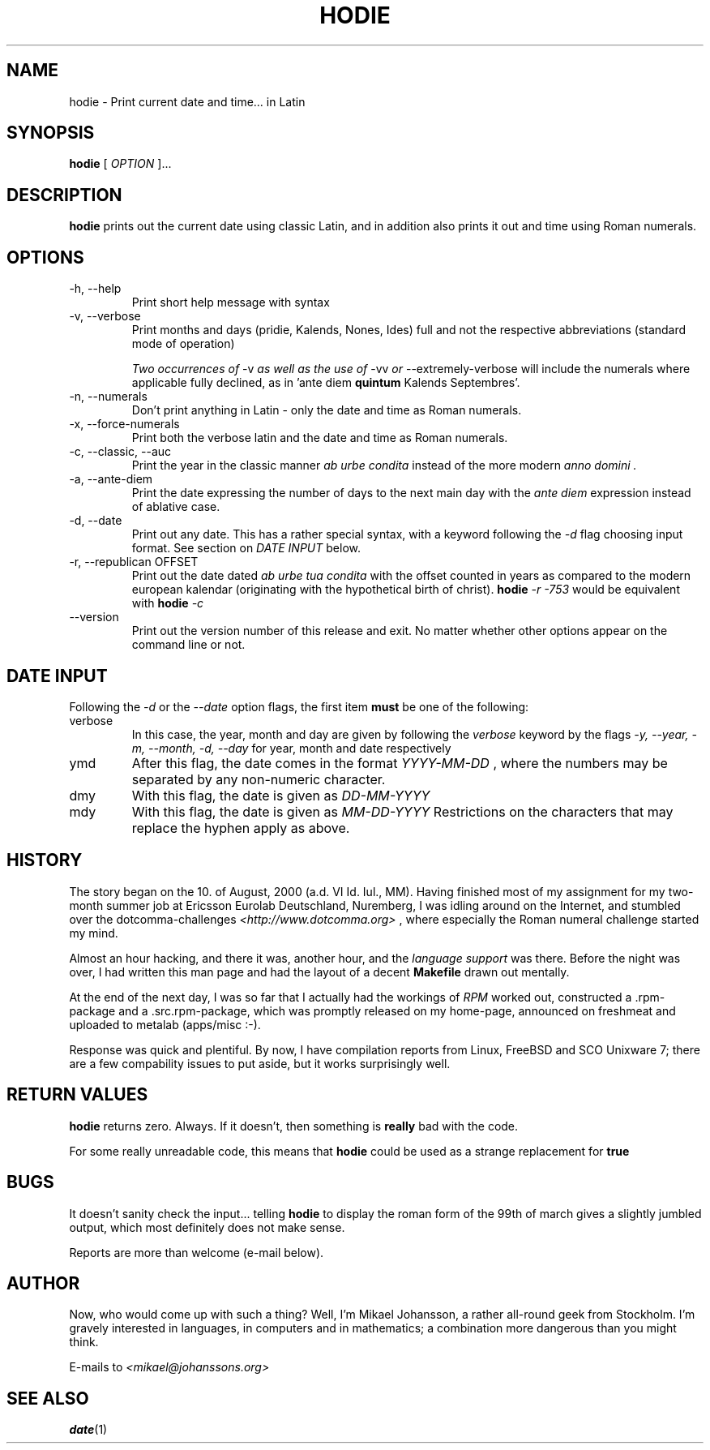 .\"Process this file with
.\"groff -man -Tascii hodie.1
.\"
.TH HODIE 1 "AUGUST 2000" Linux "User Manuals"
.SH NAME
hodie \- Print current date and time... in Latin
.SH SYNOPSIS
.BR "hodie " "["
.I "OPTION"
]...
.SH DESCRIPTION
.B hodie
prints out the current date using classic Latin, and in
addition also prints it out and time using Roman numerals.
.SH OPTIONS
.IP "-h, --help"
Print short help message with syntax
.IP "-v, --verbose"
Print months and days (pridie, Kalends, Nones, Ides) full and not the
respective abbreviations (standard mode of operation)

.IR "Two occurrences of " "-v" " as well as the use of " "-vv" 
.IR " or " "--extremely-verbose "
will include the numerals where applicable fully declined, as in
.RB "'ante diem " quintum " Kalends Septembres'."
.IP "-n, --numerals"
Don't print anything in Latin \- only the date and time as Roman numerals.
.IP "-x, --force-numerals"
Print both the verbose latin and the date and time as Roman numerals.
.IP "-c, --classic, --auc"
Print the year in the classic manner
.I "ab urbe condita"
instead of the more modern
.I "anno domini".
.IP "-a, --ante-diem"
Print the date expressing the number of days to the next main day with
the
.I "ante diem"
expression instead of ablative case.
.IP "-d, --date"
Print out any date. This has a rather special syntax, with a keyword
following the 
.I -d
flag choosing input format. See section on 
.I DATE INPUT
below.
.IP "-r, --republican OFFSET"
Print out the date dated 
.I ab urbe tua condita
with the offset counted in years as compared to the modern european
kalendar (originating with the hypothetical birth of christ).
.BI "hodie " "-r -753"
would be equivalent with
.BI "hodie " "-c"
.
.IP "--version"
Print out the version number of this release and exit. No matter
whether other options appear on the command line or not.
.SH DATE INPUT
Following the 
.I -d
or the
.I --date
option flags, the first item 
.B must
be one of the following:
.IP verbose
In this case, the year, month and day are given by following the
.I verbose
keyword by the flags 
.I -y, --year, -m, --month, -d, --day
for year, month and date respectively
.IP ymd
After this flag, the date comes in the format
.I YYYY-MM-DD
, where the numbers may 
be separated by any non-numeric character.
.IP dmy
With this flag, the date is given as
.I DD-MM-YYYY
.IP mdy
With this flag, the date is given as
.I MM-DD-YYYY
.
Restrictions on the characters that may replace the hyphen apply as above.
.SH HISTORY
The story began on the 10. of August, 2000 (a.d. VI Id. Iul.,
MM). Having finished most of my assignment for my two-month summer job
at Ericsson Eurolab Deutschland, Nuremberg, I was idling around on the
Internet, and stumbled over the dotcomma-challenges
.I <http://www.dotcomma.org>
, where especially the Roman numeral challenge started my mind.

Almost an hour hacking, and there it was, another hour, and the
.I "language support"
was there. Before the night was over, I had written this man page and
had the layout of a decent 
.B Makefile
drawn out mentally.

At the end of the next day, I was so far that I actually had the
workings of 
.I RPM
worked out, constructed a .rpm-package and a .src.rpm-package, which was
promptly released on my home-page, announced on freshmeat and uploaded
to metalab (apps/misc :-).

Response was quick and plentiful. By now, I have compilation reports
from Linux, FreeBSD and SCO Unixware 7; there are a few compability
issues to put aside, but it works surprisingly well.
.SH RETURN VALUES
.B hodie
returns zero. Always. If it doesn't, then something is
.B really
bad with the code.

For some really unreadable code, this means that
.B hodie
could be used as a strange replacement for
.B true
.
.SH BUGS
It doesn't sanity check the input... telling
.B hodie
to display the roman form of the 99th of march gives a slightly
jumbled output, which most definitely does not make sense.

Reports are more than welcome (e-mail below).
.SH AUTHOR
Now, who would come up with such a thing?
Well, I'm Mikael Johansson, a rather all-round geek from Stockholm. I'm
gravely interested in languages, in computers and in mathematics; a
combination more dangerous than you might think.

E-mails to
.I <mikael@johanssons.org>
.SH SEE ALSO
.BR date (1)
